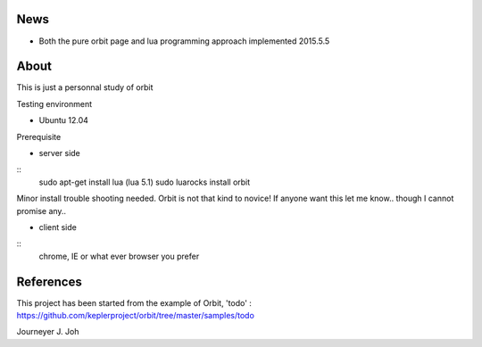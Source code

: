 
.. image:: screen.png
   :scale: 50 %
   :alt: screen capture

News
====

- Both the pure orbit page and lua programming approach implemented     2015.5.5

About
=====
This is just a personnal study of orbit


Testing environment

- Ubuntu 12.04

Prerequisite

- server side
::
 sudo apt-get install lua (lua 5.1)
 sudo luarocks install orbit

Minor install trouble shooting needed. Orbit is not that kind to novice!
If anyone want this let me know.. though I cannot promise any..

- client side
::
 chrome, IE or what ever browser you prefer


References
==========

This project has been started from the example of Orbit, 'todo' :
https://github.com/keplerproject/orbit/tree/master/samples/todo


Journeyer J. Joh

